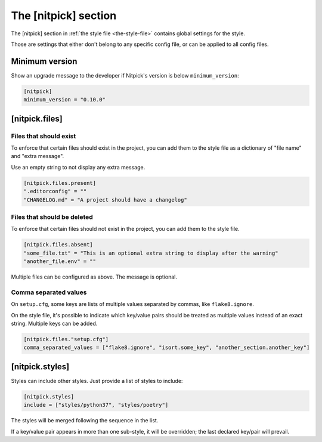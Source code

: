 .. _nitpick_section:

The [nitpick] section
=====================

The [nitpick] section in :ref:`the style file <the-style-file>` contains global settings for the style.

Those are settings that either don't belong to any specific config file, or can be applied to all config files.

Minimum version
---------------

Show an upgrade message to the developer if Nitpick's version is below ``minimum_version``:

.. code-block:: toml

    [nitpick]
    minimum_version = "0.10.0"

[nitpick.files]
---------------

Files that should exist
^^^^^^^^^^^^^^^^^^^^^^^

To enforce that certain files should exist in the project, you can add them to the style file as a dictionary of "file name" and "extra message".

Use an empty string to not display any extra message.

.. code-block:: toml

    [nitpick.files.present]
    ".editorconfig" = ""
    "CHANGELOG.md" = "A project should have a changelog"

Files that should be deleted
^^^^^^^^^^^^^^^^^^^^^^^^^^^^

To enforce that certain files should not exist in the project, you can add them to the style file.

.. code-block:: toml

    [nitpick.files.absent]
    "some_file.txt" = "This is an optional extra string to display after the warning"
    "another_file.env" = ""

Multiple files can be configured as above.
The message is optional.

Comma separated values
^^^^^^^^^^^^^^^^^^^^^^

On ``setup.cfg``, some keys are lists of multiple values separated by commas, like ``flake8.ignore``.

On the style file, it's possible to indicate which key/value pairs should be treated as multiple values instead of an exact string.
Multiple keys can be added.

.. code-block:: toml

    [nitpick.files."setup.cfg"]
    comma_separated_values = ["flake8.ignore", "isort.some_key", "another_section.another_key"]

[nitpick.styles]
----------------

Styles can include other styles. Just provide a list of styles to include:

.. code-block:: toml

    [nitpick.styles]
    include = ["styles/python37", "styles/poetry"]

The styles will be merged following the sequence in the list.

If a key/value pair appears in more than one sub-style, it will be overridden; the last declared key/pair will prevail.
